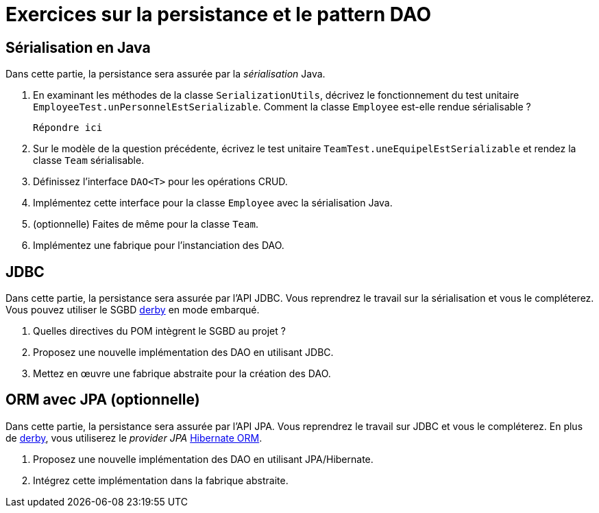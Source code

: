 = Exercices sur la persistance et le pattern DAO

== Sérialisation en Java
Dans cette partie, la persistance sera assurée par la _sérialisation_ Java.

. En examinant les méthodes de la classe `SerializationUtils`, décrivez le fonctionnement du test unitaire `EmployeeTest.unPersonnelEstSerializable`.
Comment la classe `Employee` est-elle rendue sérialisable ?
+
  Répondre ici

. Sur le modèle de la question précédente, écrivez le test unitaire `TeamTest.uneEquipelEstSerializable` et rendez la classe `Team` sérialisable.
. Définissez l'interface `DAO<T>` pour les opérations CRUD.
. Implémentez cette interface pour la classe `Employee` avec la sérialisation Java.
. (optionnelle) Faites de même pour la classe `Team`.
. Implémentez une fabrique pour l'instanciation des DAO.

== JDBC
Dans cette partie, la persistance sera assurée par l'API JDBC.
Vous reprendrez le travail sur la sérialisation et vous le compléterez.
Vous pouvez utiliser le SGBD http://db.apache.org/derby/[derby] en mode embarqué.

. Quelles directives du POM intègrent le SGBD au projet ?
. Proposez une nouvelle implémentation des DAO en utilisant JDBC.
. Mettez en œuvre une fabrique abstraite pour la création des DAO.

== ORM avec JPA (optionnelle)
Dans cette partie, la persistance sera assurée par l'API JPA.
Vous reprendrez le travail sur JDBC et vous le compléterez.
En plus de http://db.apache.org/derby/[derby], vous utiliserez le _provider JPA_ http://hibernate.org/orm/[Hibernate ORM].

. Proposez une nouvelle implémentation des DAO en utilisant JPA/Hibernate.
. Intégrez cette implémentation dans la fabrique abstraite.
